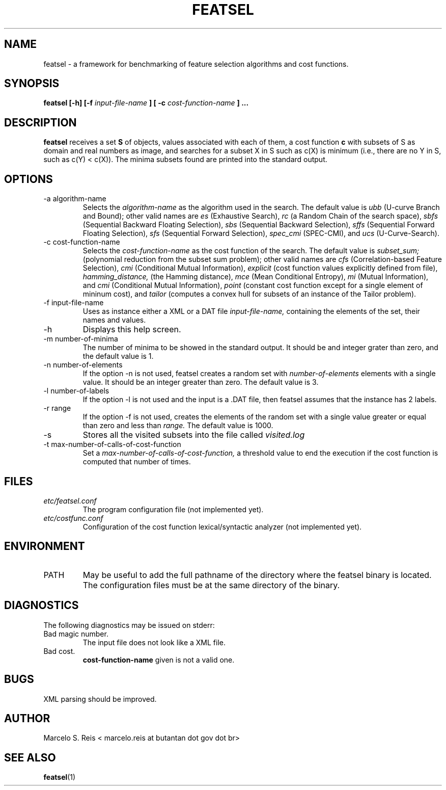 .\" Process this file with
.\" groff -man -Tascii featsel.1
.\"
.TH FEATSEL 1 "FEBRUARY 2017" Linux "User Manuals"
.SH NAME
featsel \- a framework for benchmarking of feature selection algorithms
and cost functions.
.SH SYNOPSIS
.B featsel [-h] [-f
.I input-file-name
.B ]
.B [ -c
.I cost-function-name
.B ] ...
.SH DESCRIPTION
.B featsel
receives a set
.B S
of objects, values associated with each
of them, a cost function
.B c
with subsets of S as domain
and real numbers as image, and searches for a subset
X in S such as c(X) is minimum (i.e., there are no
Y in S, such as c(Y) < c(X)).
The minima subsets found are printed into the standard
output.

.SH OPTIONS

.IP "-a algorithm-name"
Selects the
.I algorithm-name
as the algorithm used in the search. The default value is
.I ubb
(U-curve Branch and Bound); other valid names are
.I es
(Exhaustive Search),
.I rc
(a Random Chain of the search space),
.I sbfs
(Sequential Backward Floating Selection),
.I sbs
(Sequential Backward Selection),
.I sffs
(Sequential Forward Floating Selection),
.I sfs
(Sequential Forward Selection),
.I spec_cmi
(SPEC-CMI), and
.I ucs
(U-Curve-Search).

.IP "-c cost-function-name"
Selects the
.I cost-function-name
as the cost function of the search. The default value is
.I subset_sum;
(polynomial reduction from the subset sum problem); other valid names are
.I cfs
(Correlation-based Feature Selection),
.I cmi
(Conditional Mutual Information),
.I explicit
(cost function values explicitly defined from file),
.I hamming_distance,
(the Hamming distance),
.I mce
(Mean Conditional Entropy),
.I mi
(Mutual Information), and
.I cmi
(Conditional Mutual Information),
.I point
(constant cost function except for a single element of mininum cost), and
.I tailor
(computes a convex hull for subsets of an instance of the Tailor problem).

.IP "-f input-file-name"
Uses as instance either a XML or a DAT file
.I input-file-name,
containing the elements of the set, their names and values.
.IP -h
Displays this help screen.
.IP "-m number-of-minima"
The number of minima to be showed in the standard output. It
should be and integer grater than zero, and the default value
is 1.
.IP "-n number-of-elements"
If the option -n is not used, featsel creates a random set with
.I number-of-elements
elements with a single value. It should be an integer
greater than zero. The default value is 3.
.IP "-l number-of-labels"
If the option -l is not used and the input is a .DAT file,
then featsel assumes that the instance has 2 labels.
.IP "-r range"
If the option -f is not used, creates the elements of
the random set with a single value greater or equal than
zero and less than
.I range.
The default value is 1000.
.IP -s
Stores all the visited subsets into the file called
.I visited.log
.IP "-t max-number-of-calls-of-cost-function"
Set a
.I max-number-of-calls-of-cost-function,
a threshold value to end the execution if the cost function is computed
that number of times.

.SH FILES
.I etc/featsel.conf
.RS
The program configuration file (not implemented yet).
.RE
.I etc/costfunc.conf
.RS
Configuration of the cost function lexical/syntactic analyzer (not implemented yet).
.SH ENVIRONMENT
.IP PATH
May be useful to add the full pathname of the directory where the featsel binary
is located. The configuration files must be at the same directory of the binary.
.SH DIAGNOSTICS
The following diagnostics may be issued on stderr:
.RE
Bad magic number.
.RS
The input file does not look like a XML file.
.RE
Bad cost.
.RS
.B "cost-function-name"
given is not a valid one.
.SH BUGS
XML parsing should be improved.
.SH AUTHOR
Marcelo S. Reis < marcelo.reis at butantan dot gov dot br>
.SH "SEE ALSO"
.BR featsel (1)
